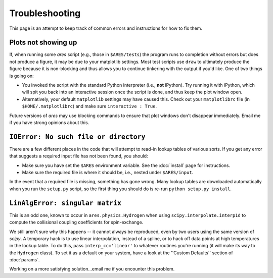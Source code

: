 Troubleshooting
===============
This page is an attempt to keep track of common errors and instructions for how to fix them. 

Plots not showing up
--------------------
If, when running some *ares* script (e.g., those in ``$ARES/tests``) the program runs to completion without errors but does not produce a figure, it may be due to your matplotlib settings. Most test scripts use ``draw`` to ultimately produce the figure because it is non-blocking and thus allows you to continue tinkering with the output if you'd like. One of two things is going on:

* You invoked the script with the standard Python interpreter (i.e., **not** iPython). Try running it with iPython, which will spit you back into an interactive session once the script is done, and thus keep the plot window open.
* Alternatively, your default ``matplotlib`` settings may have caused this. Check out your ``matplotlibrc`` file (in ``$HOME/.matplotlibrc``) and make sure ``interactive : True``. 

Future versions of *ares* may use blocking commands to ensure that plot windows don't disappear immediately. Email me if you have strong opinions about this.

``IOError: No such file or directory``
--------------------------------------
There are a few different places in the code that will attempt to read-in lookup tables of various sorts. If you get any error that suggests a required input file has not been found, you should:

- Make sure you have set the ``$ARES`` environment variable. See the :doc:`install` page for instructions.
- Make sure the required file is where it should be, i.e., nested under ``$ARES/input``.

In the event that a required file is missing, something has gone wrong. Many lookup tables are downloaded automatically when you run the ``setup.py`` script, so the first thing you should do is re-run ``python setup.py install``. 

``LinAlgError: singular matrix``
--------------------------------
This is an odd one, known to occur in ``ares.physics.Hydrogen`` when using ``scipy.interpolate.interp1d`` to compute the collisional coupling coefficients for spin-exchange. 

We still aren't sure why this happens -- it cannot always be reproduced, even by two users using the same version of *scipy*. A temporary hack is to use linear interpolation, instead of a spline, or to hack off data points at high temperatures in the lookup table. To do this, pass ``interp_cc='linear'`` to whatever routines you're running (it will make its way to the ``Hydrogen`` class). To set it as a default on your system, have a look at the ''Custom Defaults'' section of :doc:`params`.

Working on a more satisfying solution...email me if you encounter this problem.



